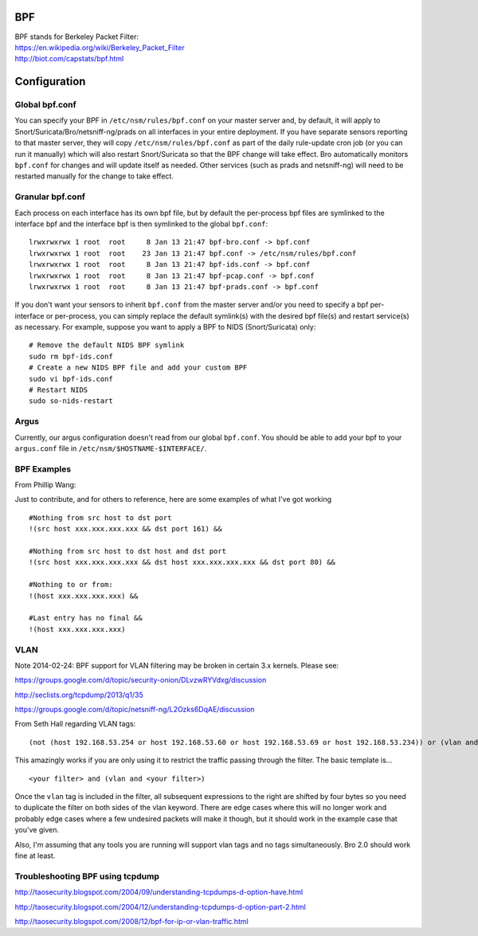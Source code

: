 BPF
===

| BPF stands for Berkeley Packet Filter:
| https://en.wikipedia.org/wiki/Berkeley_Packet_Filter
| http://biot.com/capstats/bpf.html

Configuration
=============

Global bpf.conf
---------------

You can specify your BPF in ``/etc/nsm/rules/bpf.conf`` on your master
server and, by default, it will apply to
Snort/Suricata/Bro/netsniff-ng/prads on all interfaces in your entire
deployment. If you have separate sensors reporting to that master
server, they will copy ``/etc/nsm/rules/bpf.conf`` as part of the daily
rule-update cron job (or you can run it manually) which will also
restart Snort/Suricata so that the BPF change will take effect. Bro
automatically monitors ``bpf.conf`` for changes and will update itself
as needed. Other services (such as prads and netsniff-ng) will need to
be restarted manually for the change to take effect.

Granular bpf.conf
-----------------

Each process on each interface has its own bpf file, but by default the
per-process bpf files are symlinked to the interface bpf and the
interface bpf is then symlinked to the global ``bpf.conf``:

::

    lrwxrwxrwx 1 root  root     8 Jan 13 21:47 bpf-bro.conf -> bpf.conf
    lrwxrwxrwx 1 root  root    23 Jan 13 21:47 bpf.conf -> /etc/nsm/rules/bpf.conf
    lrwxrwxrwx 1 root  root     8 Jan 13 21:47 bpf-ids.conf -> bpf.conf
    lrwxrwxrwx 1 root  root     8 Jan 13 21:47 bpf-pcap.conf -> bpf.conf
    lrwxrwxrwx 1 root  root     8 Jan 13 21:47 bpf-prads.conf -> bpf.conf

If you don't want your sensors to inherit ``bpf.conf`` from the master
server and/or you need to specify a bpf per-interface or per-process,
you can simply replace the default symlink(s) with the desired bpf
file(s) and restart service(s) as necessary. For example, suppose you
want to apply a BPF to NIDS (Snort/Suricata) only:

::

    # Remove the default NIDS BPF symlink
    sudo rm bpf-ids.conf
    # Create a new NIDS BPF file and add your custom BPF
    sudo vi bpf-ids.conf
    # Restart NIDS
    sudo so-nids-restart

Argus
-----

Currently, our argus configuration doesn't read from our global
``bpf.conf``. You should be able to add your bpf to your ``argus.conf``
file in ``/etc/nsm/$HOSTNAME-$INTERFACE/``.

BPF Examples
------------

From Phillip Wang:

Just to contribute, and for others to reference, here are some examples
of what I've got working

::

    #Nothing from src host to dst port
    !(src host xxx.xxx.xxx.xxx && dst port 161) &&

    #Nothing from src host to dst host and dst port
    !(src host xxx.xxx.xxx.xxx && dst host xxx.xxx.xxx.xxx && dst port 80) &&

    #Nothing to or from:
    !(host xxx.xxx.xxx.xxx) &&

    #Last entry has no final &&
    !(host xxx.xxx.xxx.xxx)

VLAN
----

Note 2014-02-24: BPF support for VLAN filtering may be broken in certain
3.x kernels. Please see:

https://groups.google.com/d/topic/security-onion/DLvzwRYVdxg/discussion

http://seclists.org/tcpdump/2013/q1/35

https://groups.google.com/d/topic/netsniff-ng/L2Ozks6DqAE/discussion

From Seth Hall regarding VLAN tags:

::

    (not (host 192.168.53.254 or host 192.168.53.60 or host 192.168.53.69 or host 192.168.53.234)) or (vlan and (not (host 192.168.53.254 or host 192.168.53.60 or host 192.168.53.69 or host 192.168.53.234)))

This amazingly works if you are only using it to restrict the traffic
passing through the filter. The basic template is…

::

    <your filter> and (vlan and <your filter>)

Once the ``vlan`` tag is included in the filter, all subsequent
expressions to the right are shifted by four bytes so you need to
duplicate the filter on both sides of the vlan keyword. There are edge
cases where this will no longer work and probably edge cases where a few
undesired packets will make it though, but it should work in the example
case that you've given.

Also, I'm assuming that any tools you are running will support vlan tags
and no tags simultaneously. Bro 2.0 should work fine at least.

Troubleshooting BPF using tcpdump
---------------------------------

http://taosecurity.blogspot.com/2004/09/understanding-tcpdumps-d-option-have.html

http://taosecurity.blogspot.com/2004/12/understanding-tcpdumps-d-option-part-2.html

http://taosecurity.blogspot.com/2008/12/bpf-for-ip-or-vlan-traffic.html
